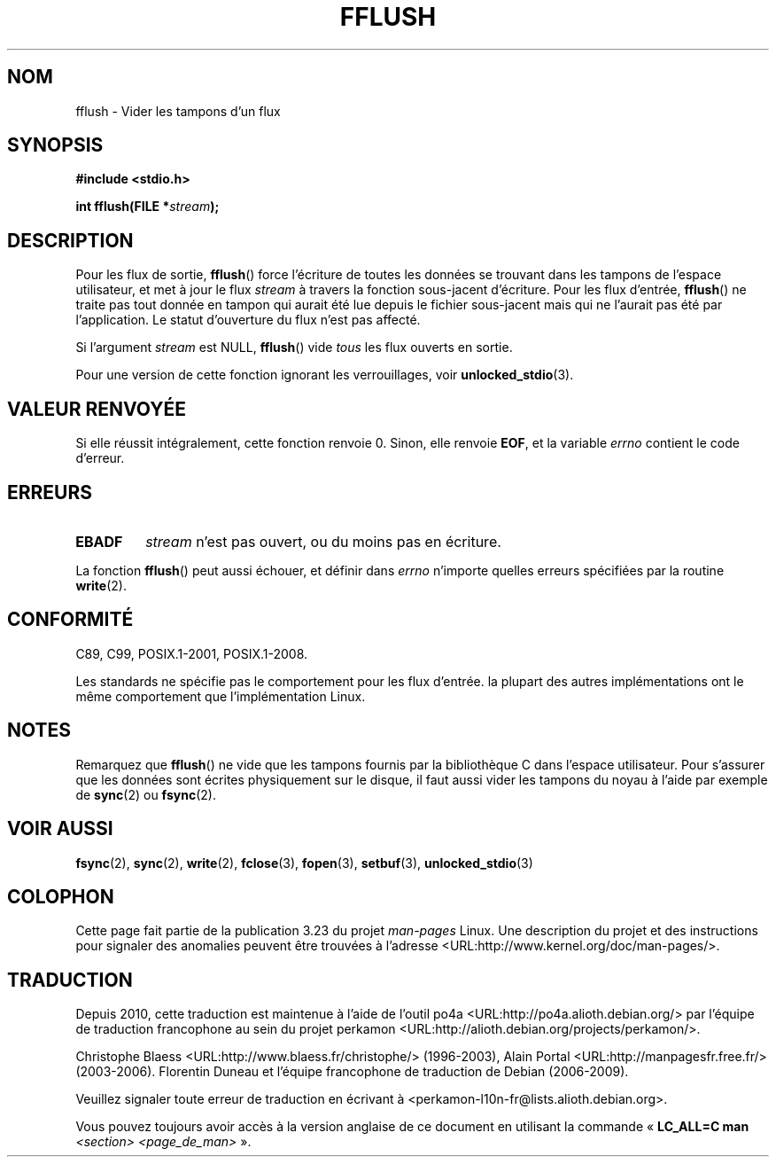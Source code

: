 .\" Copyright (c) 1990, 1991 The Regents of the University of California.
.\" All rights reserved.
.\"
.\" This code is derived from software contributed to Berkeley by
.\" Chris Torek and the American National Standards Committee X3,
.\" on Information Processing Systems.
.\"
.\" Redistribution and use in source and binary forms, with or without
.\" modification, are permitted provided that the following conditions
.\" are met:
.\" 1. Redistributions of source code must retain the above copyright
.\"    notice, this list of conditions and the following disclaimer.
.\" 2. Redistributions in binary form must reproduce the above copyright
.\"    notice, this list of conditions and the following disclaimer in the
.\"    documentation and/or other materials provided with the distribution.
.\" 3. All advertising materials mentioning features or use of this software
.\"    must display the following acknowledgement:
.\"	This product includes software developed by the University of
.\"	California, Berkeley and its contributors.
.\" 4. Neither the name of the University nor the names of its contributors
.\"    may be used to endorse or promote products derived from this software
.\"    without specific prior written permission.
.\"
.\" THIS SOFTWARE IS PROVIDED BY THE REGENTS AND CONTRIBUTORS ``AS IS'' AND
.\" ANY EXPRESS OR IMPLIED WARRANTIES, INCLUDING, BUT NOT LIMITED TO, THE
.\" IMPLIED WARRANTIES OF MERCHANTABILITY AND FITNESS FOR A PARTICULAR PURPOSE
.\" ARE DISCLAIMED.  IN NO EVENT SHALL THE REGENTS OR CONTRIBUTORS BE LIABLE
.\" FOR ANY DIRECT, INDIRECT, INCIDENTAL, SPECIAL, EXEMPLARY, OR CONSEQUENTIAL
.\" DAMAGES (INCLUDING, BUT NOT LIMITED TO, PROCUREMENT OF SUBSTITUTE GOODS
.\" OR SERVICES; LOSS OF USE, DATA, OR PROFITS; OR BUSINESS INTERRUPTION)
.\" HOWEVER CAUSED AND ON ANY THEORY OF LIABILITY, WHETHER IN CONTRACT, STRICT
.\" LIABILITY, OR TORT (INCLUDING NEGLIGENCE OR OTHERWISE) ARISING IN ANY WAY
.\" OUT OF THE USE OF THIS SOFTWARE, EVEN IF ADVISED OF THE POSSIBILITY OF
.\" SUCH DAMAGE.
.\"
.\"     @(#)fflush.3	5.4 (Berkeley) 6/29/91
.\"
.\" Converted for Linux, Mon Nov 29 15:22:01 1993, faith@cs.unc.edu
.\"
.\" Modified 2000-07-22 by Nicolás Lichtmaier <nick@debian.org>
.\" Modified 2001-10-16 by John Levon <moz@compsoc.man.ac.uk>
.\"
.\"*******************************************************************
.\"
.\" This file was generated with po4a. Translate the source file.
.\"
.\"*******************************************************************
.TH FFLUSH 3 "6 septembre 2009" GNU "Manuel du programmeur Linux"
.SH NOM
fflush \- Vider les tampons d'un flux
.SH SYNOPSIS
\fB#include <stdio.h>\fP
.sp
\fBint fflush(FILE *\fP\fIstream\fP\fB);\fP
.SH DESCRIPTION
Pour les flux de sortie, \fBfflush\fP() force l'écriture de toutes les données
se trouvant dans les tampons de l'espace utilisateur, et met à jour le flux
\fIstream\fP à travers la fonction sous\-jacent d'écriture. Pour les flux
d'entrée, \fBfflush\fP() ne traite pas tout donnée en tampon qui aurait été lue
depuis le fichier sous\-jacent mais qui ne l'aurait pas été par
l'application. Le statut d'ouverture du flux n'est pas affecté.
.PP
Si l'argument \fIstream\fP est NULL, \fBfflush\fP() vide \fItous\fP les flux ouverts
en sortie.
.PP
Pour une version de cette fonction ignorant les verrouillages, voir
\fBunlocked_stdio\fP(3).
.SH "VALEUR RENVOYÉE"
Si elle réussit intégralement, cette fonction renvoie 0. Sinon, elle renvoie
\fBEOF\fP, et la variable \fIerrno\fP contient le code d'erreur.
.SH ERREURS
.TP 
\fBEBADF\fP
\fIstream\fP n'est pas ouvert, ou du moins pas en écriture.
.PP
La fonction \fBfflush\fP() peut aussi échouer, et définir dans \fIerrno\fP
n'importe quelles erreurs spécifiées par la routine \fBwrite\fP(2).
.SH CONFORMITÉ
C89, C99, POSIX.1\-2001, POSIX.1\-2008.

.\" Verified on: Solaris 8.
Les standards ne spécifie pas le comportement pour les flux d'entrée. la
plupart des autres implémentations ont le même comportement que
l'implémentation Linux.
.SH NOTES
Remarquez que \fBfflush\fP() ne vide que les tampons fournis par la
bibliothèque C dans l'espace utilisateur. Pour s'assurer que les données
sont écrites physiquement sur le disque, il faut aussi vider les tampons du
noyau à l'aide par exemple de \fBsync\fP(2) ou \fBfsync\fP(2).
.SH "VOIR AUSSI"
\fBfsync\fP(2), \fBsync\fP(2), \fBwrite\fP(2), \fBfclose\fP(3), \fBfopen\fP(3),
\fBsetbuf\fP(3), \fBunlocked_stdio\fP(3)
.SH COLOPHON
Cette page fait partie de la publication 3.23 du projet \fIman\-pages\fP
Linux. Une description du projet et des instructions pour signaler des
anomalies peuvent être trouvées à l'adresse
<URL:http://www.kernel.org/doc/man\-pages/>.
.SH TRADUCTION
Depuis 2010, cette traduction est maintenue à l'aide de l'outil
po4a <URL:http://po4a.alioth.debian.org/> par l'équipe de
traduction francophone au sein du projet perkamon
<URL:http://alioth.debian.org/projects/perkamon/>.
.PP
Christophe Blaess <URL:http://www.blaess.fr/christophe/> (1996-2003),
Alain Portal <URL:http://manpagesfr.free.fr/> (2003-2006).
Florentin Duneau et l'équipe francophone de traduction de Debian\ (2006-2009).
.PP
Veuillez signaler toute erreur de traduction en écrivant à
<perkamon\-l10n\-fr@lists.alioth.debian.org>.
.PP
Vous pouvez toujours avoir accès à la version anglaise de ce document en
utilisant la commande
«\ \fBLC_ALL=C\ man\fR \fI<section>\fR\ \fI<page_de_man>\fR\ ».
